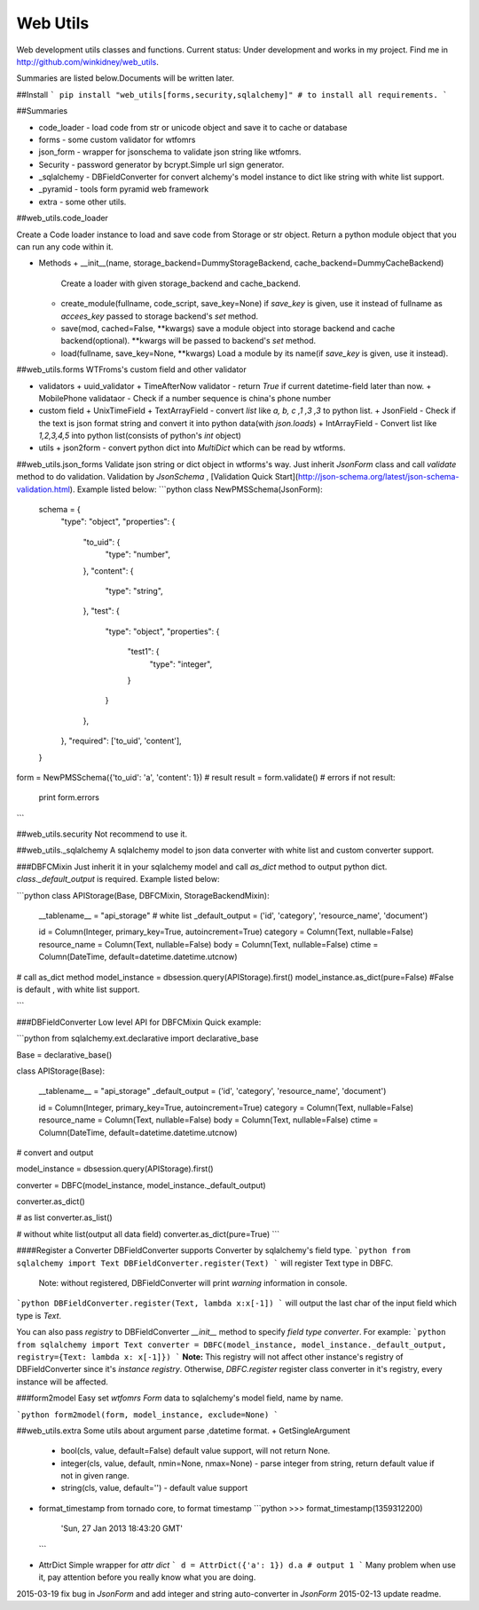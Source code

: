 Web Utils
------------

Web development utils classes and functions.    
Current status: Under development and works in my project.    
Find me in http://github.com/winkidney/web_utils.    

Summaries are listed below.Documents will be written later.    

##Install
```
pip install "web_utils[forms,security,sqlalchemy]" # to install all requirements.
```

##Summaries

+ code_loader - load code from str or unicode object and save it to cache or database
+ forms - some custom validator for wtfomrs
+ json_form - wrapper for jsonschema to validate json string like wtfomrs.
+ Security - password generator by bcrypt.Simple url sign generator.
+ _sqlalchemy - DBFieldConverter for convert alchemy's model instance to dict like string with white list support.
+ _pyramid - tools form pyramid web framework
+ extra - some other utils.


##web_utils.code_loader

Create a Code loader instance to load and save code from Storage or str object.    
Return a python module object that you can run any code within it.    

+ Methods
  + __init__(name, storage_backend=DummyStorageBackend, cache_backend=DummyCacheBackend)
    Create a loader with given storage_backend and cache_backend.
  + create_module(fullname, code_script, save_key=None)
    if `save_key` is given, use it instead of fullname as `accees_key` passed to storage backend's `set` method.
  + save(mod, cached=False, **kwargs)
    save a module object into storage backend and cache backend(optional).
    **kwargs will be passed to backend's `set` method.
  + load(fullname, save_key=None, **kwargs)
    Load a module by its name(if `save_key` is given, use it instead).

##web_utils.forms
WTFroms's custom field and other validator    

+ validators
  + uuid_validator
  + TimeAfterNow  validator - return `True` if current datetime-field later than now.
  + MobilePhone validataor - Check if a number sequence is china's phone number
+ custom field
  + UnixTimeField
  + TextArrayField - convert `list` like `a, b, c ,1 ,3 ,3` to python list.
  + JsonField - Check if the text is json format string and convert it into python data(with `json.loads`)
  + IntArrayField - Convert list like `1,2,3,4,5` into python list(consists of python's `int` object)
+ utils
  + json2form - convert python dict into `MultiDict` which can be read by wtforms.

##web_utils.json_forms
Validate json string or dict object in wtforms's way.
Just inherit `JsonForm` class and call `validate` method to do validation.
Validation by `JsonSchema` , [Validation Quick Start](http://json-schema.org/latest/json-schema-validation.html).
Example listed below:
```python
class NewPMSSchema(JsonForm):
    schema = {
        "type": "object",
        "properties": {
            "to_uid": {
                "type": "number",
            },
            "content": {
                "type": "string",
            },
            "test": {
                "type": "object",
                "properties": {
                    "test1": {
                        "type": "integer",
                    }
                }
            },
        },
        "required": ['to_uid', 'content'],
    }

form = NewPMSSchema({'to_uid': 'a', 'content': 1})
# result
result = form.validate()
# errors
if not result:
    print form.errors
```

##web_utils.security
Not recommend to use it.    

##web_utils._sqlalchemy
A sqlalchemy model to json data converter with white list and custom converter support.    

###DBFCMixin
Just inherit it in your sqlalchemy model and call `as_dict` method to output python dict.    
`class._default_output` is required.    
Example listed below:    

```python
class APIStorage(Base, DBFCMixin, StorageBackendMixin):

    __tablename__ = "api_storage"
    # white list
    _default_output = ('id', 'category', 'resource_name', 'document')

    id = Column(Integer, primary_key=True, autoincrement=True)
    category = Column(Text, nullable=False)
    resource_name = Column(Text, nullable=False)
    body = Column(Text, nullable=False)
    ctime = Column(DateTime, default=datetime.datetime.utcnow)

# call as_dict method
model_instance = dbsession.query(APIStorage).first()
model_instance.as_dict(pure=False)  #False is default , with white list support.

```

###DBFieldConverter
Low level API for DBFCMixin    
Quick example:

```python
from sqlalchemy.ext.declarative import declarative_base

Base = declarative_base()

class APIStorage(Base):

    __tablename__ = "api_storage"
    _default_output = ('id', 'category', 'resource_name', 'document')

    id = Column(Integer, primary_key=True, autoincrement=True)
    category = Column(Text, nullable=False)
    resource_name = Column(Text, nullable=False)
    body = Column(Text, nullable=False)
    ctime = Column(DateTime, default=datetime.datetime.utcnow)

# convert and output

model_instance = dbsession.query(APIStorage).first()

converter = DBFC(model_instance, model_instance._default_output)

converter.as_dict()

# as list
converter.as_list()

# without white list(output all data field)
converter.as_dict(pure=True)
```

####Register a Converter
DBFieldConverter supports Converter by sqlalchemy's field type.
```python
from sqlalchemy import Text
DBFieldConverter.register(Text)
```
will register Text type in DBFC.
  Note: without registered, DBFieldConverter will print `warning` information in console.

```python
DBFieldConverter.register(Text, lambda x:x[-1])
```
will output the last char of the input field which type is `Text`.

You can also pass `registry` to DBFieldConverter `__init__` method to specify `field type converter`.
For example:
```python
from sqlalchemy import Text
converter = DBFC(model_instance, model_instance._default_output, registry={Text: lambda x: x[-1]})
```
**Note:**  This registry will not affect other instance's registry of DBFieldConverter since it's `instance registry`.     
Otherwise, `DBFC.register` register class converter in it's registry, every instance will be affected.

###form2model
Easy set `wtfomrs` `Form` data to sqlalchemy's model field, name by name.

```python
form2model(form, model_instance, exclude=None)
```


##web_utils.extra
Some utils about argument parse ,datetime format.
+ GetSingleArgument    
  + bool(cls, value, default=False) default value support, will not return None.
  + integer(cls, value, default, nmin=None, nmax=None) - parse integer from string, return default value if not in given range.
  + string(cls, value, default='') - default value support
+ format_timestamp    
  from tornado core, to format timestamp
  ```python
  >>> format_timestamp(1359312200)
    'Sun, 27 Jan 2013 18:43:20 GMT'
  ```
+ AttrDict    
  Simple wrapper for `attr dict`     
  ```
  d = AttrDict({'a': 1})
  d.a # output 1
  ```    
  Many problem when use it, pay attention before you really know what you are doing.



2015-03-19 fix bug in `JsonForm` and add integer and string auto-converter in `JsonForm`
2015-02-13 update readme.


